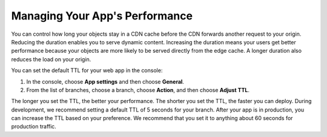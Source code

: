 .. _ttl:

###############################
Managing Your App's Performance
###############################

You can control how long your objects stay in a CDN cache before the CDN forwards another request to your origin. Reducing the duration enables you to serve dynamic content. Increasing the duration means your users get better performance because your objects are more likely to be served directly from the edge cache. A longer duration also reduces the load on your origin.

You can set the default TTL for your web app in the console:

1. In the console, choose **App settings** and then choose **General**. 

2. From the list of branches, choose a branch, choose **Action**, and then choose **Adjust TTL**. 

The longer you set the TTL, the better your performance. The shorter you set the TTL, the faster you can deploy. During development, we recommend setting a default TTL of 5 seconds for your branch. After your app is in production, you can increase the TTL based on your preference. We recommend that you set it to anything about 60 seconds for production traffic.
